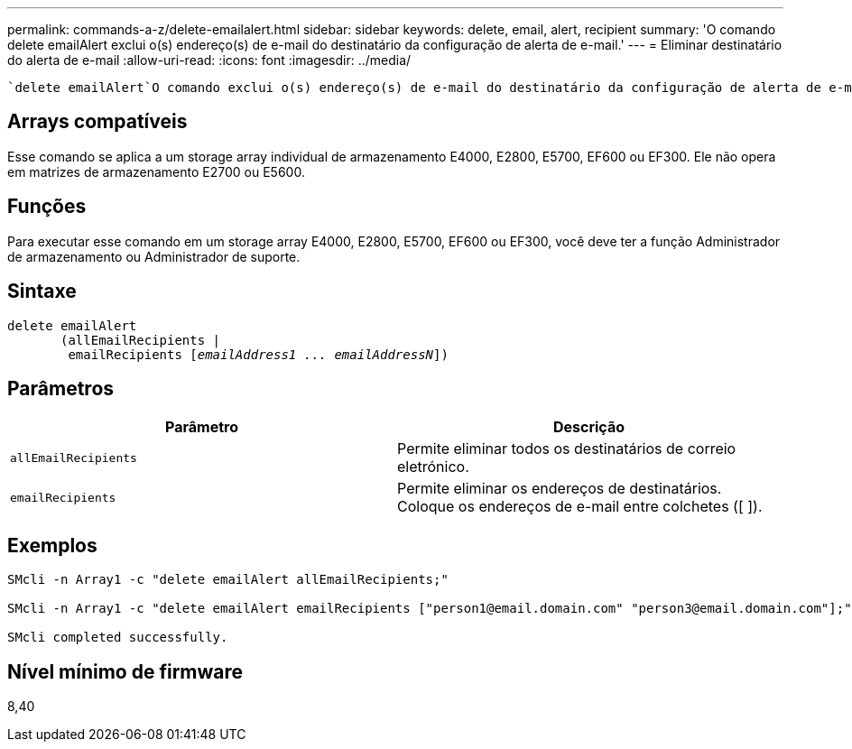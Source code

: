 ---
permalink: commands-a-z/delete-emailalert.html 
sidebar: sidebar 
keywords: delete, email, alert, recipient 
summary: 'O comando delete emailAlert exclui o(s) endereço(s) de e-mail do destinatário da configuração de alerta de e-mail.' 
---
= Eliminar destinatário do alerta de e-mail
:allow-uri-read: 
:icons: font
:imagesdir: ../media/


[role="lead"]
 `delete emailAlert`O comando exclui o(s) endereço(s) de e-mail do destinatário da configuração de alerta de e-mail.



== Arrays compatíveis

Esse comando se aplica a um storage array individual de armazenamento E4000, E2800, E5700, EF600 ou EF300. Ele não opera em matrizes de armazenamento E2700 ou E5600.



== Funções

Para executar esse comando em um storage array E4000, E2800, E5700, EF600 ou EF300, você deve ter a função Administrador de armazenamento ou Administrador de suporte.



== Sintaxe

[source, cli, subs="+macros"]
----
delete emailAlert
       (allEmailRecipients |
        emailRecipients pass:quotes[[_emailAddress1 ... emailAddressN_]])
----


== Parâmetros

|===
| Parâmetro | Descrição 


 a| 
`allEmailRecipients`
 a| 
Permite eliminar todos os destinatários de correio eletrónico.



 a| 
`emailRecipients`
 a| 
Permite eliminar os endereços de destinatários. Coloque os endereços de e-mail entre colchetes ([ ]).

|===


== Exemplos

[listing]
----

SMcli -n Array1 -c "delete emailAlert allEmailRecipients;"

SMcli -n Array1 -c "delete emailAlert emailRecipients ["person1@email.domain.com" "person3@email.domain.com"];"

SMcli completed successfully.
----


== Nível mínimo de firmware

8,40
